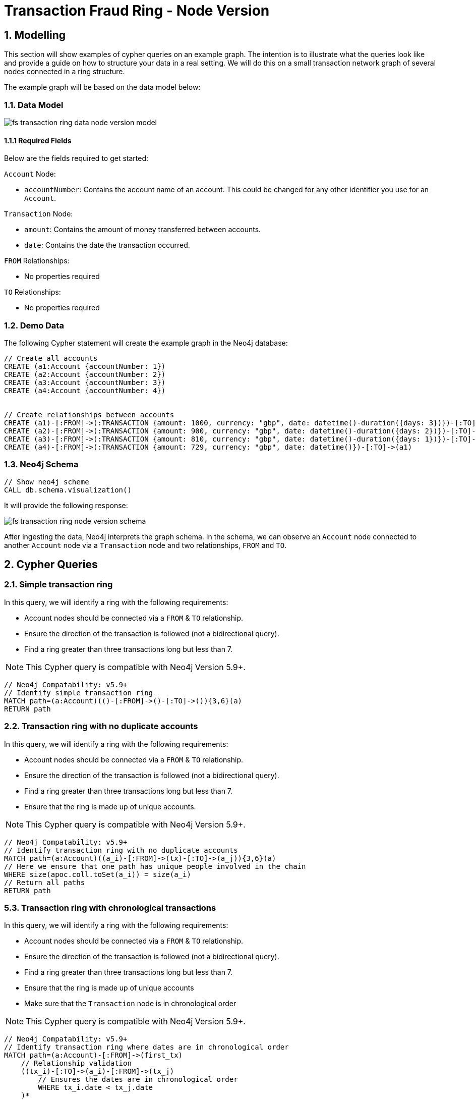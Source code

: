 = Transaction Fraud Ring - Node Version

== 1. Modelling

This section will show examples of cypher queries on an example graph. The intention is to illustrate what the queries look like and provide a guide on how to structure your data in a real setting. We will do this on a small transaction network graph of several nodes connected in a ring structure.

The example graph will be based on the data model below:

=== 1.1. Data Model

image::finserv/fs-transaction-ring-data-node-version-model.svg[]

==== 1.1.1 Required Fields
Below are the fields required to get started:

`Account` Node:

* `accountNumber`: Contains the account name of an account. This could be changed for any other identifier you use for an `Account`.

`Transaction` Node:

* `amount`:  Contains the amount of money transferred between accounts.
* `date`:  Contains the date the transaction occurred.

`FROM` Relationships:

* No properties required

`TO` Relationships:

* No properties required

=== 1.2. Demo Data

The following Cypher statement will create the example graph in the Neo4j database:

[source, cypher, role=noheader]
----
// Create all accounts
CREATE (a1:Account {accountNumber: 1})
CREATE (a2:Account {accountNumber: 2})
CREATE (a3:Account {accountNumber: 3})
CREATE (a4:Account {accountNumber: 4})


// Create relationships between accounts
CREATE (a1)-[:FROM]->(:TRANSACTION {amount: 1000, currency: "gbp", date: datetime()-duration({days: 3})})-[:TO]->(a2)
CREATE (a2)-[:FROM]->(:TRANSACTION {amount: 900, currency: "gbp", date: datetime()-duration({days: 2})})-[:TO]->(a3)
CREATE (a3)-[:FROM]->(:TRANSACTION {amount: 810, currency: "gbp", date: datetime()-duration({days: 1})})-[:TO]->(a4)
CREATE (a4)-[:FROM]->(:TRANSACTION {amount: 729, currency: "gbp", date: datetime()})-[:TO]->(a1)
----

=== 1.3. Neo4j Schema

[source, cypher, role=noheader]
----
// Show neo4j scheme
CALL db.schema.visualization()
----

It will provide the following response:

image::finserv/fs-transaction-ring-node-version-schema.svg[]

After ingesting the data, Neo4j interprets the graph schema. In the schema, we can observe an `Account` node connected to another `Account` node via a `Transaction` node and two relationships, `FROM` and `TO`.

== 2. Cypher Queries

=== 2.1. Simple transaction ring

In this query, we will identify a ring with the following requirements:

* Account nodes should be connected via a `FROM` & `TO` relationship.
* Ensure the direction of the transaction is followed (not a bidirectional query).
* Find a ring greater than three transactions long but less than 7.

[NOTE]
====
This Cypher query is compatible with Neo4j Version 5.9+.
====

[source, cypher, role=noheader]
----
// Neo4j Compatability: v5.9+
// Identify simple transaction ring
MATCH path=(a:Account)(()-[:FROM]->()-[:TO]->()){3,6}(a)
RETURN path
----

=== 2.2. Transaction ring with no duplicate accounts
In this query, we will identify a ring with the following requirements:

* Account nodes should be connected via a `FROM` & `TO` relationship.
* Ensure the direction of the transaction is followed (not a bidirectional query).
* Find a ring greater than three transactions long but less than 7.
* Ensure that the ring is made up of unique accounts.

[NOTE]
====
This Cypher query is compatible with Neo4j Version 5.9+.
====

[source, cypher, role=noheader]
----
// Neo4j Compatability: v5.9+
// Identify transaction ring with no duplicate accounts
MATCH path=(a:Account)((a_i)-[:FROM]->(tx)-[:TO]->(a_j)){3,6}(a)
// Here we ensure that one path has unique people involved in the chain
WHERE size(apoc.coll.toSet(a_i)) = size(a_i)
// Return all paths
RETURN path
----

=== 5.3. Transaction ring with chronological transactions

In this query, we will identify a ring with the following requirements:

* Account nodes should be connected via a `FROM` & `TO` relationship.
* Ensure the direction of the transaction is followed (not a bidirectional query).
* Find a ring greater than three transactions long but less than 7.
* Ensure that the ring is made up of unique accounts
* Make sure that the `Transaction` node is in chronological order

[NOTE]
====
This Cypher query is compatible with Neo4j Version 5.9+.
====

[source, cypher, role=noheader]
----
// Neo4j Compatability: v5.9+
// Identify transaction ring where dates are in chronological order​
MATCH path=(a:Account)-[:FROM]->(first_tx)
    // Relationship validation
    ((tx_i)-[:TO]->(a_i)-[:FROM]->(tx_j)
        // Ensures the dates are in chronological order
        WHERE tx_i.date < tx_j.date
    )*
    (last_tx)-[:TO]->(a)
// Here we ensure that one path has unique people involved in the chain
WHERE size(apoc.coll.toSet([a]+a_i)) = size([a]+a_i)
// Return all paths
RETURN path
----

=== 5.4. Transaction ring with 20% amount deduction

When money is passed through a fraud ring, the amount that moves between accounts is often reduced by a fee of up to 20%. To account for this, our query will allow for a reduction of up to 20% at each transaction.

In this query, we will identify a ring with the following requirements:

* Account nodes should be connected via a `FROM` & `TO` relationship.
* Ensure the direction of the transaction is followed (not a bidirectional query).
* Find a ring greater than three transactions long but less than 7.
* Ensure that the ring is made up of unique accounts
* Make sure that the `Transaction` node is in chronological order
* Check that the `Trasnction` node amount is within 20% of the previous `Transaction` amount..

[NOTE]
====
This Cypher query is compatible with Neo4j Version 5.9+.
====

[source, cypher, role=noheader]
----
// Neo4j Compatability: v5.9+
// Identify transaction ring where dates are in chronological order​
MATCH path=(a:Account)-[:FROM]->(first_tx)
    // Relationship validation
    ((tx_i)-[:TO]->(a_i)-[:FROM]->(tx_j)
        // Ensures the dates are in chronological order
        WHERE tx_i.date < tx_j.date
        // Checks that there is less than a 20% difference from the last `TRANSACTION` amount to the next
        AND 0.80 <= tx_i.amount / tx_j.amount <= 1.00
    )*
    (last_tx)-[:TO]->(a)
// Here we ensure that one path has unique people involved in the chain
WHERE size(apoc.coll.toSet([a]+a_i)) = size([a]+a_i)
// Return all paths
RETURN path
----

==== 2.4.1. What is the query doing?

The given Cypher query is designed to identify suspicious transaction rings in a graph database where accounts are connected by transactions. The query looks for cycles of transactions that fit certain criteria and then returns those cycles. Let's break down the query step-by-step.

*1 - Identify the Start and End of Transaction Chains:*

[source, cypher, role=noheader]
----
MATCH path=(a:Account)<-[:FROM]-(first_tx)
      (last_tx)-[:TO]->(a)
----

This part identifies the start and the end of a transaction chain involving an account `(a:Account)`.
first_tx is the first transaction in the chain, and last_tx is the last one.

*2 - Relationship Validation and Intermediate Transactions:*

[source, cypher, role=noheader]
----
((tx_i)-[:TO]->(a_i)<-[:FROM]-(tx_j)
      WHERE tx_i.date < tx_j.date
      AND 0.80 <= tx_i.amount / tx_j.amount <= 1.00
)*
----

This part of the query specifies the conditions for the intermediate transactions in the chain.

`(tx_i)-[:TO]->(a_i)<-[:FROM]-(tx_j)`

Specifies that the transaction tx_i goes to an account a_i and tx_j comes from that account.

`(tx_i.date < tx_j.date)`

This ensures transactions are in chronological order.

`0.80 <= tx_i.amount / tx_j.amount <= 1.00`

Also checks that the amounts in the transactions are within 20% of each other.

*3 - Ensure Unique Accounts in the Chain:*

`WHERE size(apoc.coll.toSet([a]+a_i)) = size([a]+a_i)`

This ensures that all accounts in the chain are unique.

`apoc.coll.toSet([a]+a_i)`

Converts the list of accounts in the chain to a set to remove duplicates.

`size([a]+a_i)`

Gives the total number of accounts in the chain.

*4 - Return the Matching Chains:*

RETURN path

Finally, the query returns all paths that meet the above criteria.

In summary, this query is another way to identify potentially suspicious activity by looking for closed loops of transactions with specific characteristics. Unlike the first query, this one uses the FROM and TO relationships to describe the money flow between accounts.
